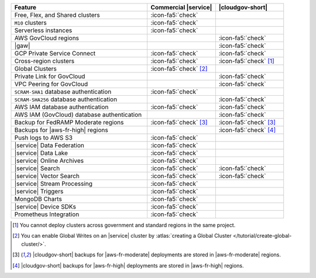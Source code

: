 .. list-table::
   :widths: 60 30 30
   :header-rows: 1

   * - Feature
     - Commercial |service|
     - |cloudgov-short|

   * - Free, Flex, and Shared clusters
     - :icon-fa5:`check`
     -

   * - ``M10`` clusters
     - :icon-fa5:`check`
     -

   * - Serverless instances
     - :icon-fa5:`check`
     -

   * - AWS GovCloud regions
     -
     - :icon-fa5:`check`

   * - |gaw|
     -
     - :icon-fa5:`check`

   * - GCP Private Service Connect
     - :icon-fa5:`check`
     - :icon-fa5:`check`

   * - Cross-region clusters
     - :icon-fa5:`check`
     - :icon-fa5:`check` [#cross-region]_
  
   * - Global Clusters
     - :icon-fa5:`check` [#global-clusters]_
     - 

   * - Private Link for GovCloud
     - 
     - :icon-fa5:`check`

   * - VPC Peering for GovCloud
     -
     - :icon-fa5:`check`

   * - ``SCRAM-SHA1`` database authentication
     - :icon-fa5:`check`
     -

   * - ``SCRAM-SHA256`` database authentication
     - 
     - :icon-fa5:`check`

   * - AWS IAM database authentication
     - :icon-fa5:`check`
     - :icon-fa5:`check`

   * - AWS IAM (GovCloud) database authentication
     -
     - :icon-fa5:`check`

   * - Backup for FedRAMP Moderate regions
     - :icon-fa5:`check` [#fr-moderate-backup]_
     - :icon-fa5:`check` [#fr-moderate-backup]_

   * - Backups for |aws-fr-high| regions
     -
     - :icon-fa5:`check` [#govcloud-backup]_

   * - Push logs to AWS S3
     - :icon-fa5:`check`
     -  

   * - |service| Data Federation
     - :icon-fa5:`check`
     -

   * - |service| Data Lake
     - :icon-fa5:`check`
     -   

   * - |service| Online Archives
     - :icon-fa5:`check`
     - 

   * - |service| Search
     - :icon-fa5:`check`
     - :icon-fa5:`check`

   * - |service| Vector Search
     - :icon-fa5:`check`
     - :icon-fa5:`check`

   * - |service| Stream Processing
     - :icon-fa5:`check`
     -

   * - |service| Triggers
     - :icon-fa5:`check`
     - 

   * - MongoDB Charts
     - :icon-fa5:`check`
     - 

   * - |service| Device SDKs
     - :icon-fa5:`check`
     - 

   * - Prometheus Integration
     - :icon-fa5:`check`
     -

.. [#cross-region]
   
   You cannot deploy clusters across government 
   and standard regions in the same project.

.. [#global-clusters]
   
   You can enable Global Writes on an |service| cluster by 
   :atlas:`creating a Global Cluster </tutorial/create-global-cluster/>`.

.. [#fr-moderate-backup]

   |cloudgov-short| backups for |aws-fr-moderate| deployments are 
   stored in |aws-fr-moderate| regions.

.. [#govcloud-backup]

   |cloudgov-short| backups for |aws-fr-high| deployments are stored 
   in |aws-fr-high| regions.

